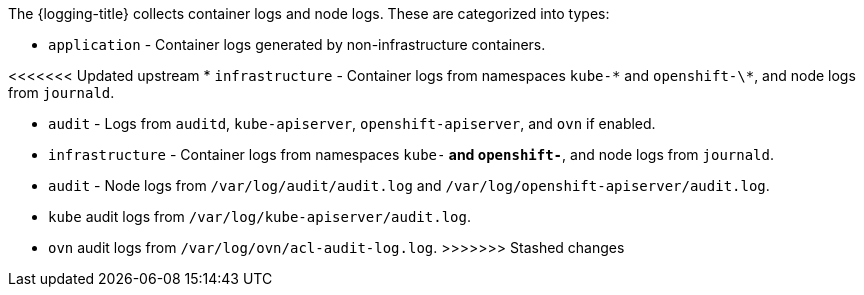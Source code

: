 // Text snippet included in the following assemblies:
//
//
// Text snippet included in the following modules:
//
//
:_content-type: SNIPPET

The {logging-title} collects container logs and node logs. These are categorized into types:

* `application` - Container logs generated by non-infrastructure containers.

<<<<<<< Updated upstream
* `infrastructure` - Container logs from namespaces `kube-\*` and `openshift-\*`, and node logs from `journald`.

* `audit` - Logs from `auditd`, `kube-apiserver`, `openshift-apiserver`, and `ovn` if enabled.  
=======
* `infrastructure` - Container logs from namespaces `kube-*` and `openshift-*`, and node logs from `journald`.

* `audit` - Node logs from `/var/log/audit/audit.log` and `/var/log/openshift-apiserver/audit.log`.

* `kube` audit logs from `/var/log/kube-apiserver/audit.log`.

* `ovn` audit logs from `/var/log/ovn/acl-audit-log.log`.
>>>>>>> Stashed changes
